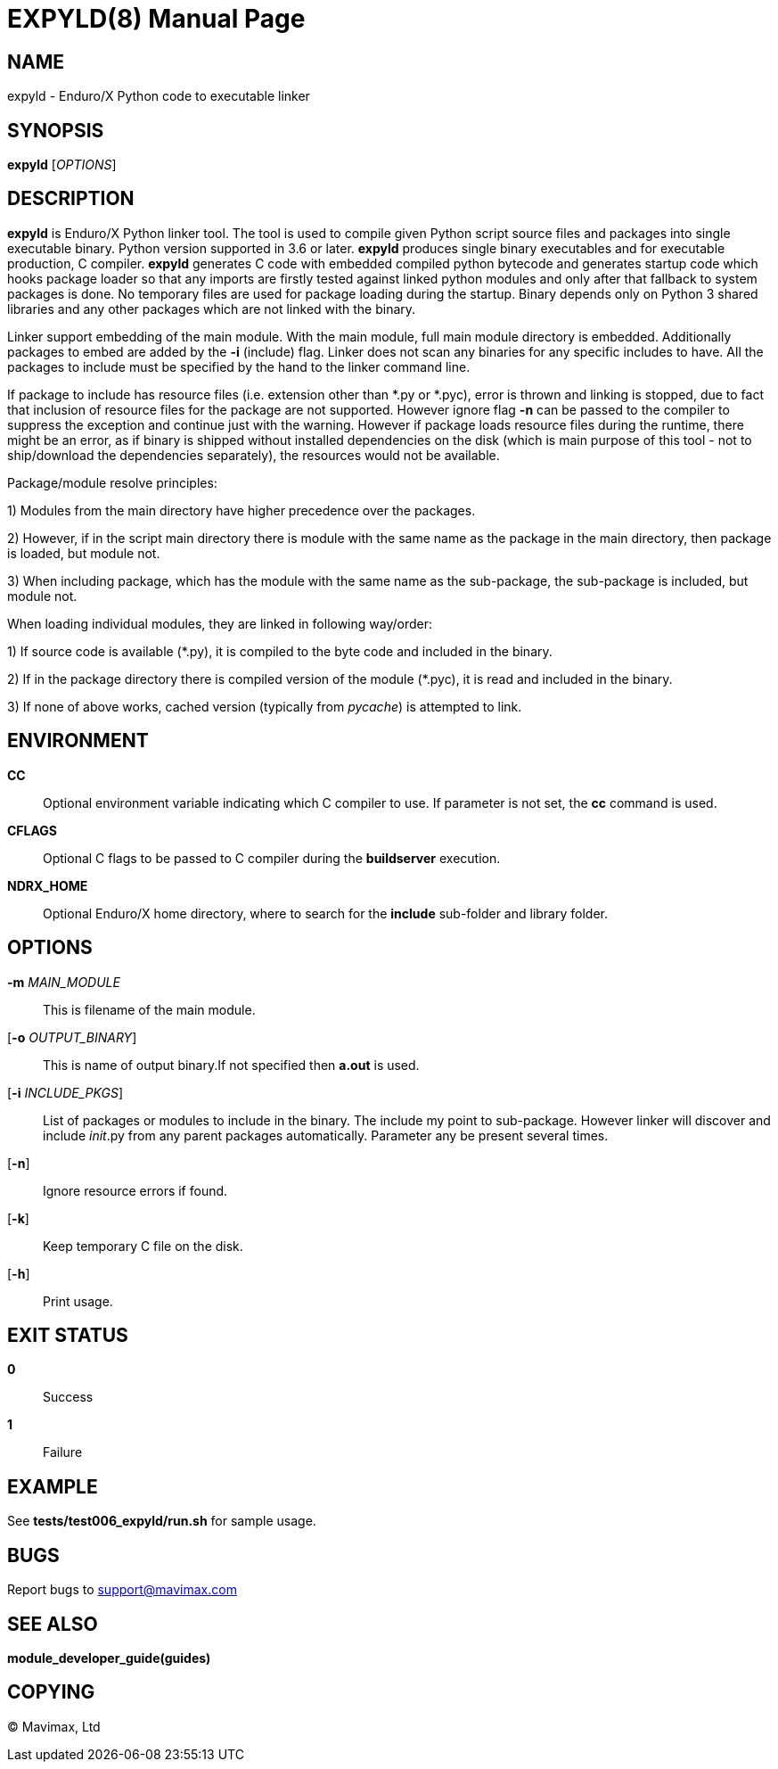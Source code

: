 EXPYLD(8)
=========
:doctype: manpage


NAME
----
expyld - Enduro/X Python code to executable linker


SYNOPSIS
--------
*expyld* ['OPTIONS']


DESCRIPTION
-----------
*expyld* is Enduro/X Python linker tool. The tool is used to compile given Python
script source files and packages into single executable binary. Python version
supported in 3.6 or later. *expyld* produces single binary executables and for
executable production, C compiler. *expyld* generates C code with embedded
compiled python bytecode and generates startup code which hooks package loader
so that any imports are firstly tested against linked python modules and only
after that fallback to system packages is done. No temporary files are used
for package loading during the startup. Binary depends only on Python 3 shared
libraries and any other packages which are not linked with the binary.

Linker support embedding of the main module. With the main module, full main
module directory is embedded. Additionally packages to embed are added by the
*-i* (include) flag. Linker does not scan any binaries for any specific includes
to have. All the packages to include must be specified by the hand to the linker
command line.

If package to include has resource files (i.e. extension other than {empty}*.py or {empty}*.pyc),
error is thrown and linking is stopped, due to fact that inclusion of resource
files for the package are not supported. However ignore flag *-n* can be passed
to the compiler to suppress the exception and continue just with the warning.
However if package loads resource files during the runtime, there might be an
error, as if binary is shipped without installed dependencies on the disk
(which is main purpose of this tool - not to ship/download the
dependencies separately), the resources would not be available.

Package/module resolve principles:

1) Modules from the main directory have higher precedence over the packages.

2) However, if in the script main directory there is module with the same name
as the package in the main directory, then package is loaded, but module not.

3) When including package, which has the module with the same name as the sub-package,
the sub-package is included, but module not.

When loading individual modules, they are linked in following way/order:

1) If source code is available ({empty}*.py), it is compiled to the byte code and included
in the binary.

2) If in the package directory there is compiled version of the module ({empty}*.pyc),
it is read and included in the binary.

3) If none of above works, cached version (typically from __pycache__) is attempted
to link.

ENVIRONMENT
-----------
*CC*::
Optional environment variable indicating which C compiler to use. If parameter is
not set, the *cc* command is used.

*CFLAGS*::
Optional C flags to be passed to C compiler during the *buildserver* execution.

*NDRX_HOME*::
Optional Enduro/X home directory, where to search for the *include* sub-folder
and library folder.

OPTIONS
-------

*-m* 'MAIN_MODULE'::
This is filename of the main module.

[*-o* 'OUTPUT_BINARY']::
This is name of output binary.If not specified then *a.out* is used.

[*-i* 'INCLUDE_PKGS']::
List of packages or modules to include in the binary. The include my point to
sub-package. However linker will discover and include __init__.py from any
parent packages automatically. Parameter any be present several times.

[*-n*]::
Ignore resource errors if found.

[*-k*]::
Keep temporary C file on the disk.

[*-h*]::
Print usage.

EXIT STATUS
-----------
*0*::
Success

*1*::
Failure

EXAMPLE
-------
See *tests/test006_expyld/run.sh* for sample usage.

BUGS
----
Report bugs to support@mavimax.com

SEE ALSO
--------
*module_developer_guide(guides)*

COPYING
-------
(C) Mavimax, Ltd

